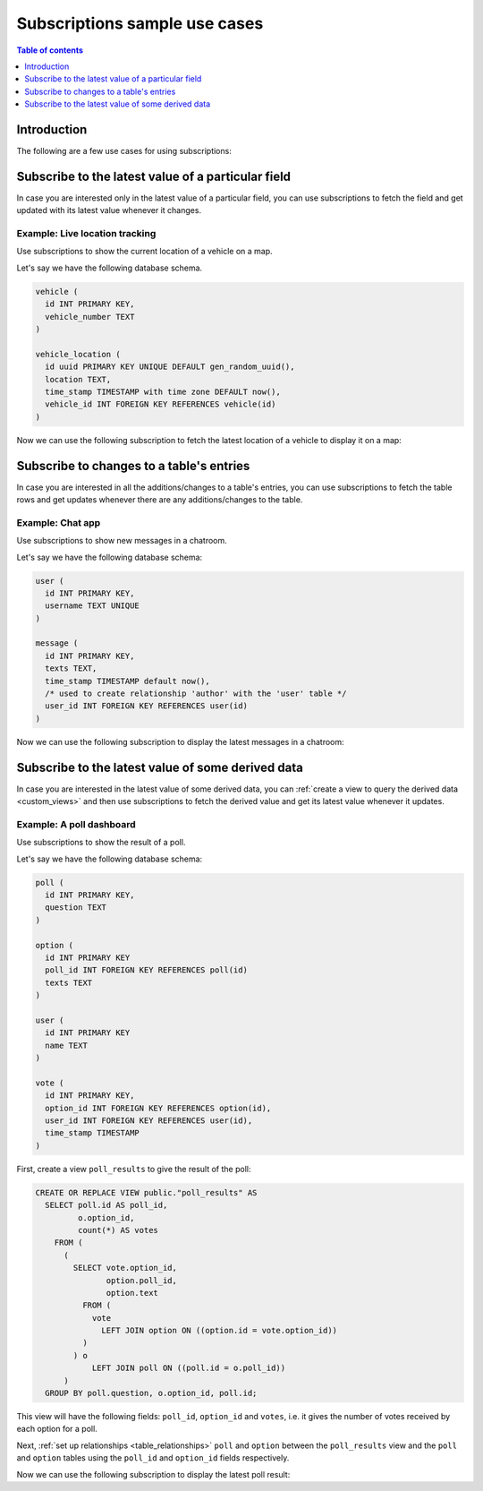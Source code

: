 .. meta::
   :description: Use cases for Hasura subscriptions
   :keywords: hasura, docs, subscription, use case

.. _subscription_use_cases:

Subscriptions sample use cases
==============================

.. contents:: Table of contents
  :backlinks: none
  :depth: 1
  :local:

Introduction
------------

The following are a few use cases for using subscriptions:

.. _subscribe_field:

Subscribe to the latest value of a particular field
---------------------------------------------------

In case you are interested only in the latest value of a particular field, you can use subscriptions to fetch the
field and get updated with its latest value whenever it changes.

Example: Live location tracking
^^^^^^^^^^^^^^^^^^^^^^^^^^^^^^^

Use subscriptions to show the current location of a vehicle on a map.

Let's say we have the following database schema.  

.. code-block:: sql

  vehicle (
    id INT PRIMARY KEY,
    vehicle_number TEXT
  )

  vehicle_location (
    id uuid PRIMARY KEY UNIQUE DEFAULT gen_random_uuid(),
    location TEXT,
    time_stamp TIMESTAMP with time zone DEFAULT now(),
    vehicle_id INT FOREIGN KEY REFERENCES vehicle(id)
  )

Now we can use the following subscription to fetch the latest location of a vehicle to display it on a map:

.. graphiql::
  :view_only:
  :query:
    subscription getLocation($vehicleId: Int!) { 
      vehicle_location(where: {vehicle_id: {_eq: $vehicleId}}, order_by: {time_stamp: desc}, limit: 1) {
        locations {
	        id
	        vehicle_number
	      }
        location
        time_stamp
    }
  }
  :response:
  {
    "data": {
      "vehicle_location": [
        {
          "locations": {
            "id": 3,
            "vehicle_number": "KA04AD4583"
        },  
        "location": "52.5200, 13.4050",
        "time_stamp": "2021-12-15T13:02:50.588724+00:00"
        }
      ]
    }
  }
  :variables:
    {
     "$vehicleId": 3
    }

.. _subscribe_table:

Subscribe to changes to a table's entries
-----------------------------------------

In case you are interested in all the additions/changes to a table's entries, you can use subscriptions to fetch the
table rows and get updates whenever there are any additions/changes to the table.

Example: Chat app
^^^^^^^^^^^^^^^^^

Use subscriptions to show new messages in a chatroom.

Let's say we have the following database schema:

.. code-block:: sql

  user (
    id INT PRIMARY KEY,
    username TEXT UNIQUE
  )

  message (
    id INT PRIMARY KEY,
    texts TEXT,
    time_stamp TIMESTAMP default now(),
    /* used to create relationship 'author' with the 'user' table */
    user_id INT FOREIGN KEY REFERENCES user(id)
  )

Now we can use the following subscription to display the latest messages in a chatroom:

.. graphiql::
  :view_only:
  :query:
    subscription getMessages {
      message(order_by: {time_stamp: desc}) {
        texts
        time_stamp
        author {
          username
        }
      }
    }
  :response:
    {
      "data": {
        "message": [
          {
            "texts": "I am fine, and you?",
            "time_stamp": "2021-11-29T07:42:56.689135",
            "author": {
              "username": "Jane"
            }
          },
          {
            "texts": "Hi! How are you?",
            "time_stamp": "2021-11-29T07:42:19.506049",
            "author": {
              "username": "Musk"
            },
          },
          {
            "texts": "Hi!",
            "time_stamp": "2021-11-29T07:38:52.347136",
            "author": {
              "username": "Jane"
            }
          }
        ]
      }
    }

.. _subscribe_derived:

Subscribe to the latest value of some derived data
--------------------------------------------------

In case you are interested in the latest value of some derived data, you can :ref:`create a view to query the derived
data <custom_views>` and then use subscriptions to fetch the derived value and get its latest value
whenever it updates.

Example: A poll dashboard
^^^^^^^^^^^^^^^^^^^^^^^^^

Use subscriptions to show the result of a poll.

Let's say we have the following database schema:

.. code-block:: sql

  poll (
    id INT PRIMARY KEY,
    question TEXT
  )

  option (
    id INT PRIMARY KEY
    poll_id INT FOREIGN KEY REFERENCES poll(id)
    texts TEXT
  )

  user (
    id INT PRIMARY KEY
    name TEXT
  )

  vote (
    id INT PRIMARY KEY,
    option_id INT FOREIGN KEY REFERENCES option(id),
    user_id INT FOREIGN KEY REFERENCES user(id),
    time_stamp TIMESTAMP
  )

First, create a view ``poll_results`` to give the result of the poll:

.. code-block:: sql

  CREATE OR REPLACE VIEW public."poll_results" AS
    SELECT poll.id AS poll_id,
           o.option_id,
           count(*) AS votes
      FROM (
        (
          SELECT vote.option_id,
                 option.poll_id,
                 option.text
            FROM (
              vote
                LEFT JOIN option ON ((option.id = vote.option_id))
            )
          ) o
              LEFT JOIN poll ON ((poll.id = o.poll_id))
        )
    GROUP BY poll.question, o.option_id, poll.id;

This view will have the following fields: ``poll_id``, ``option_id`` and ``votes``, i.e. it gives the number of votes
received by each option for a poll.

Next, :ref:`set up relationships <table_relationships>` ``poll`` and ``option`` between the ``poll_results`` view
and the ``poll`` and ``option`` tables using the ``poll_id`` and ``option_id`` fields respectively.

Now we can use the following subscription to display the latest poll result:

.. graphiql::
  :view_only:
  :query:
    # $pollId = 1
    subscription getResult($pollId: Int!) {
      poll_results (
        where: { poll_id: {_eq: $pollId} }
      ) {
        poll_id
        option {
          texts
        }
        votes
      }
    }
  :response:
    {
      "data": {
        "poll_results": [
          {
            "poll_id": 1,
            "votes": 1,
            "option": {
              "texts": "Pizza"
            }
          },
          {
            "poll_id": 1,
            "votes": 1,
            "option": {
              "texts": "Salad"
            }
          },
          {
            "poll_id": 1,
            "votes": 2,
            "option": {
              "texts": "Sandwich"
            }
          },
          {
            "poll_id": 1,
            "votes": 3,
            "option": {
              "texts": "Burger"
            }
          },
          {
            "poll_id": 1,
            "votes": 1,
            "option": {
              "texts": "Lasagna"
            }
          }
        ]
      }
    }
